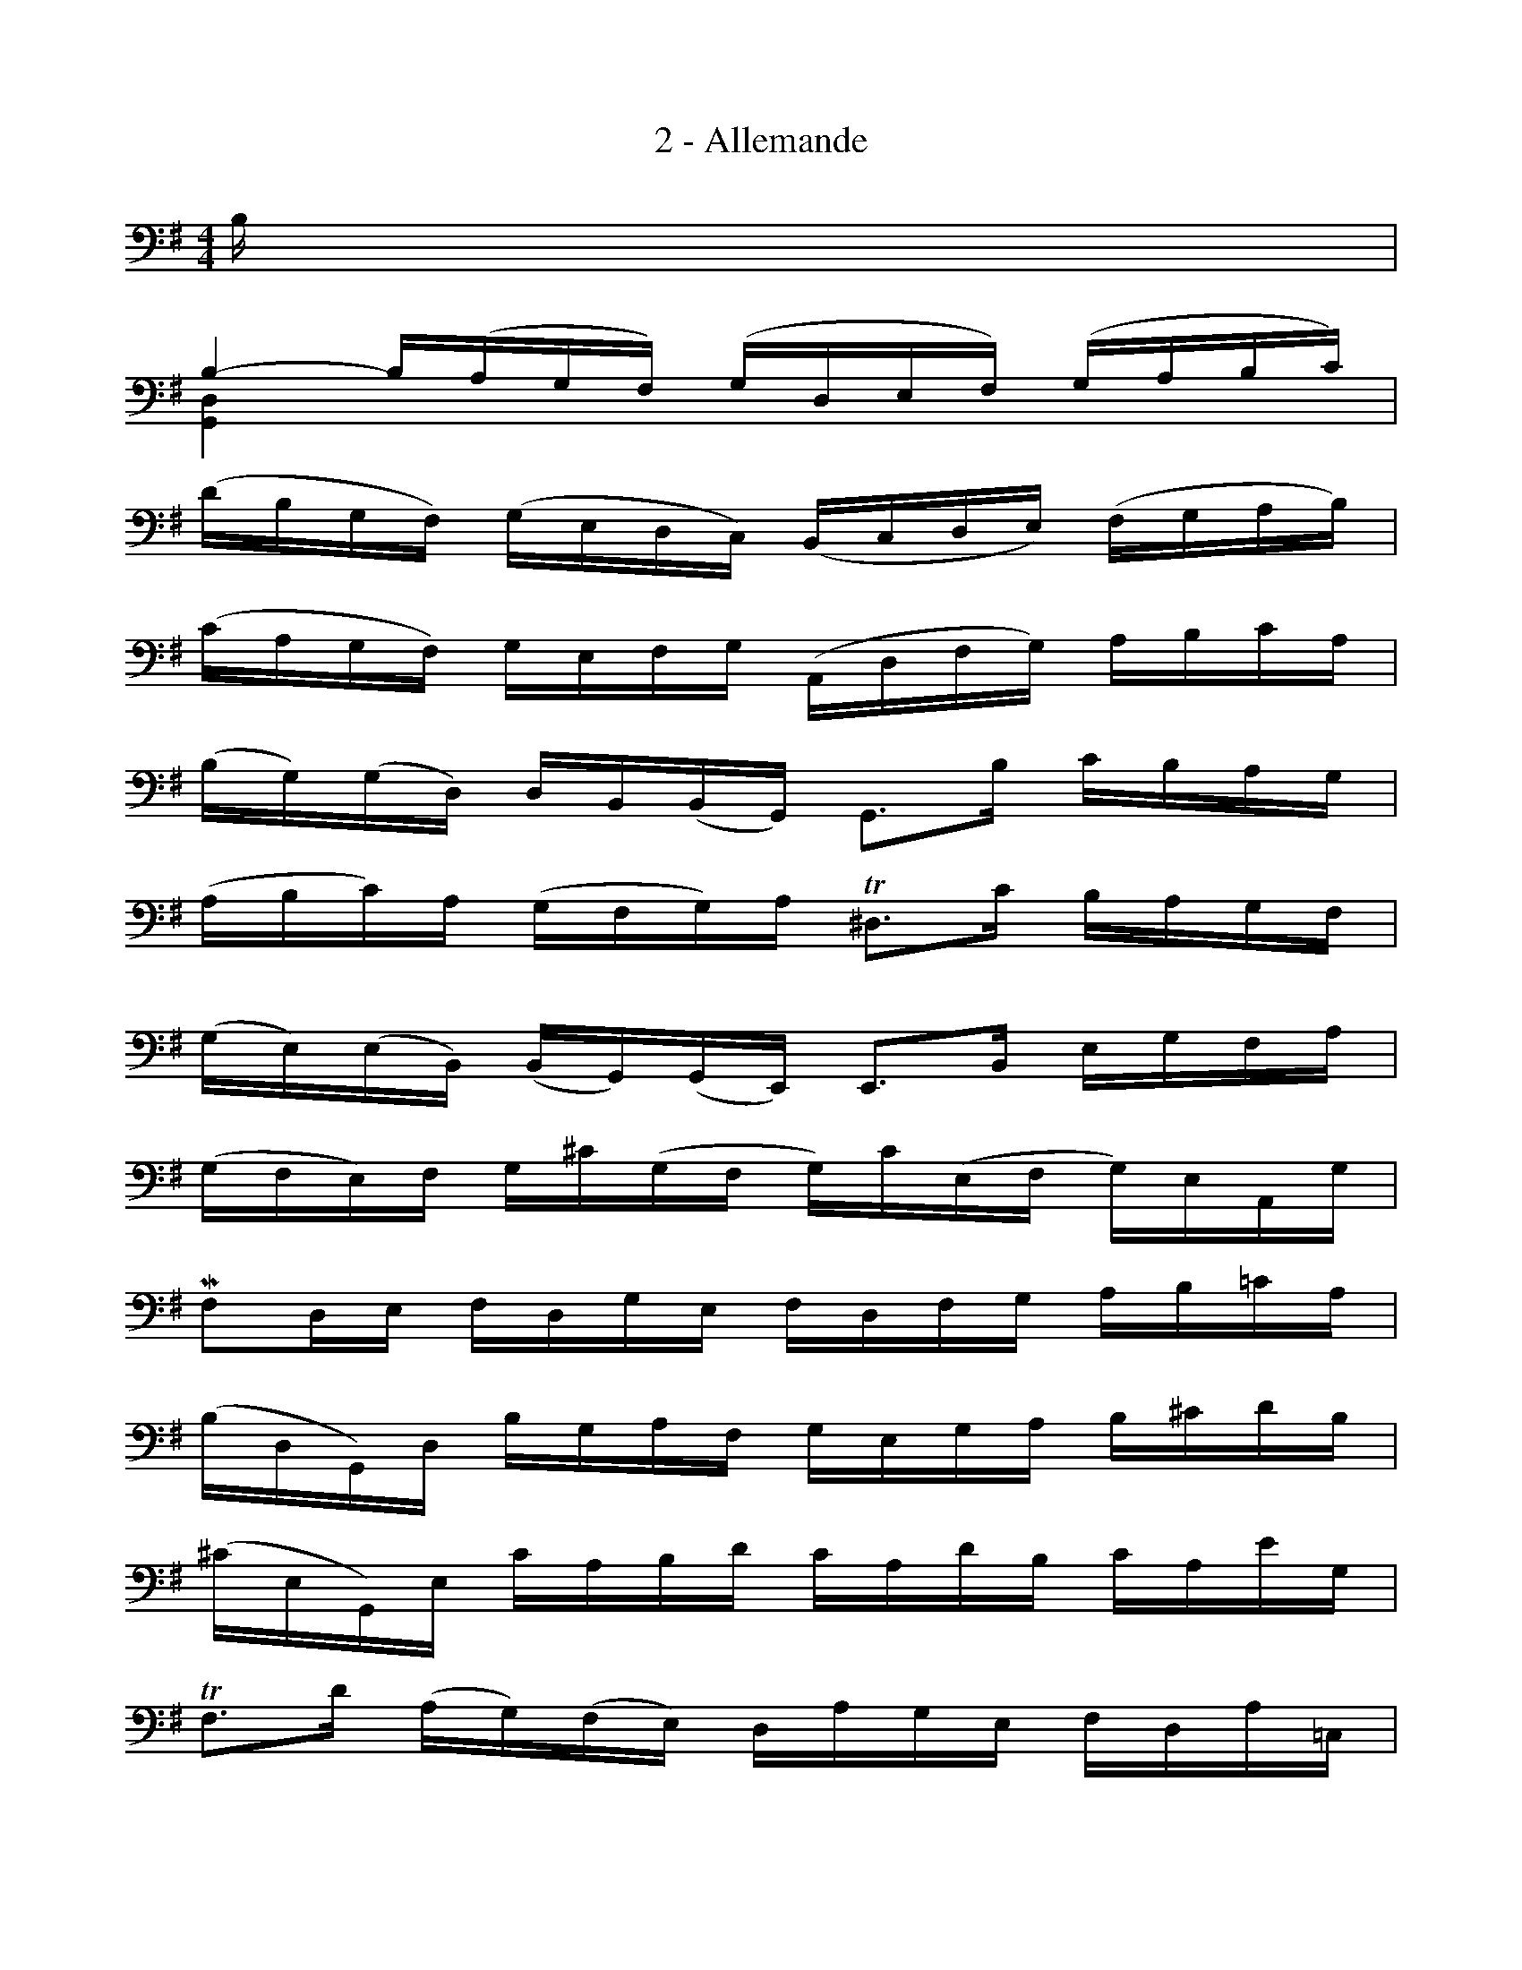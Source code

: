 %%%% Mesure 19, le trille sur mi se fait avec un fa bécarre.
%%setfont-1 TimesBold 12
%%%%
X:1
T:2 - Allemande
M:4/4
L:1/16
%Mabc Q:1/4=100
V:1 clef=bass
%%MIDI program 42 %% violoncelle
V:2 clef=bass
%%MIDI program 42 %% violoncelle
K:G
%%staves ( 1 2 )
V:1
%% 0
B, |
B,4- B,(A,G,F,) (G,D,E,F,) (G,A,B,C) |
(DB,G,F,) (G,E,D,C,) (B,,C,D,E,) (F,G,A,B,) |$
%% 3
(CA,G,F,) G,E,F,G, (A,,D,F,G,) A,B,CA, |
%% 4
(B,G,)(G,D,) D,B,,(B,,G,,) G,,3B, CB,A,G, |
(A,B,C)A, (G,F,G,)A, !trill!^D,3C B,A,G,F, |$
%% 6
(G,E,)(E,B,,) (B,,G,,)(G,,E,,) E,,3B,, E,G,F,A, |
%% 7
(G,F,E,)F, G,^C(G,F, G,)C(E,F, G,)E,A,,G, |
MF,2D,E, F,D,G,E, F,D,F,G, A,B,=CA, |$
%% 9
(B,D,G,,)D, B,G,A,F, G,E,G,A, B,^CDB, |
%% 10
(^CE,G,,)E, CA,B,D CA,DB, CA,EG, |$
%% 11
!trill!F,3D (A,G,)(F,E,) D,A,G,E, F,D,A,=C, |
%% 12
!trill!B,,3G, (D,C,)(B,,A,,) G,,D,C,A,, B,,G,,D,F,, |
%% 13
E,,(G,,A,,B,, ^C,D,E,F, G,A,^CD EA,)G2 |$
%% 14
D,GFE FDA,D (D,F,A,)=C !trill!B,3A, |
%% 15
B,3A, (G,F,E,)D ^CEA,G, F,D,A,,^C, |
%% 16
D,,3A,, D,F,A,^C DA,F,D, D,,3 ::$
%% 16
A, |
A,4- A,F,G,A, (D,E,F,)G, A,F,D,C, |
%% 18
(B,,D,G,)F, G,A,B,C DB,A,G, (=F,E,F,)D |$
%% 19
!trill!"^$1\003"E,2{D,}C,2 CA,,B,,C, D,,CB,C DB,CA, |
!trill!^G,2E,2 B,D,C,B,, C,E,F,^G, A,(CB,A,) |
%% 21
D2(B,,C,) (D,E,=F,)A,, !trill!^G,,3E, B,DCB, |$
%% 22
C3B, A,=G,=F,E, F,D,_B,A, (B,CD)A, |
(^G,A,=B,)E, =F,(D,C,B,,) C,E,A,B, !trill!B,3A, |$
%% 24
A,3B, CB,CG, (F,G,A,)E, D,C,B,,A,, |
(G,,D,F,)C B,A,G,A, B,CDE DE=FD |
E2G,2 C,DCB, (A,B,C)E D3C |$
%% 27
D2A,2 B,,(CB,A,) (G,F,E,)G, B,DCB, |
C2G,2 (A,,E,F,G,) F,(A,B,C) D,C,B,,A,, |
(G,,D,F,)A, CA,F,D, [I: pos stem down] [G,,D,]3D, E,G,A,^C [I:pos stem auto]|$
%% 30
D(A,F,E,) D,=F,G,B, =C(G,E,D,) C,E,A,C |
(F,A,C)E D3C, B,,G,A,,G,, D,,A,,G,F, |
G,G,,B,,D, G,B,DF GDB,G, G,,3 :|$
%%%%%
V:2
x |
[G,,D,]4 x12 |
x16 |
%% 3
x16 |
x16 |
x16 |
%% 6
x16 |
x16 |
x16 |
%% 9
x16 |
x16 |
x16 |
%% 12
x16 |
x16 |
x16 |
%% 15
[G,,D,]3x x4 x8 |
x12 x2 x :: x |
D,4- D, x x2 x8 |
%% 18
x16 |
x16 |
x16 |
%% 21
x16 |
[A,,E,]3 x x12 |
x4 x4 x4 E,4 |
%% 24
[A,,E,]3x x4 x8 |
x16 |
x16 |
%% 27
x16 |
x16 |
x4 x4 [I:pos stem up]B,3 x x4 [I:pos stem auto]|
%% 30
x16 |
x16 |
x12 x2 x :|
%%%%%
